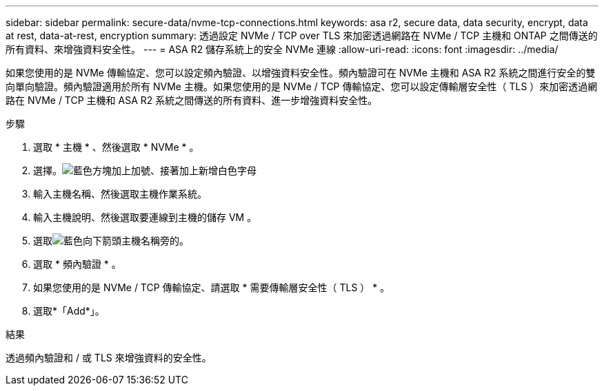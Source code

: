 ---
sidebar: sidebar 
permalink: secure-data/nvme-tcp-connections.html 
keywords: asa r2, secure data, data security, encrypt, data at rest, data-at-rest, encryption 
summary: 透過設定 NVMe / TCP over TLS 來加密透過網路在 NVMe / TCP 主機和 ONTAP 之間傳送的所有資料、來增強資料安全性。 
---
= ASA R2 儲存系統上的安全 NVMe 連線
:allow-uri-read: 
:icons: font
:imagesdir: ../media/


[role="lead"]
如果您使用的是 NVMe 傳輸協定、您可以設定頻內驗證、以增強資料安全性。頻內驗證可在 NVMe 主機和 ASA R2 系統之間進行安全的雙向單向驗證。頻內驗證適用於所有 NVMe 主機。如果您使用的是 NVMe / TCP 傳輸協定、您可以設定傳輸層安全性（ TLS ）來加密透過網路在 NVMe / TCP 主機和 ASA R2 系統之間傳送的所有資料、進一步增強資料安全性。

.步驟
. 選取 * 主機 * 、然後選取 * NVMe * 。
. 選擇。image:icon_add_blue_bg.png["藍色方塊加上加號、接著加上新增白色字母"]
. 輸入主機名稱、然後選取主機作業系統。
. 輸入主機說明、然後選取要連線到主機的儲存 VM 。
. 選取image:icon_dropdown_arrow.gif["藍色向下箭頭"]主機名稱旁的。
. 選取 * 頻內驗證 * 。
. 如果您使用的是 NVMe / TCP 傳輸協定、請選取 * 需要傳輸層安全性（ TLS ） * 。
. 選取*「Add*」。


.結果
透過頻內驗證和 / 或 TLS 來增強資料的安全性。
